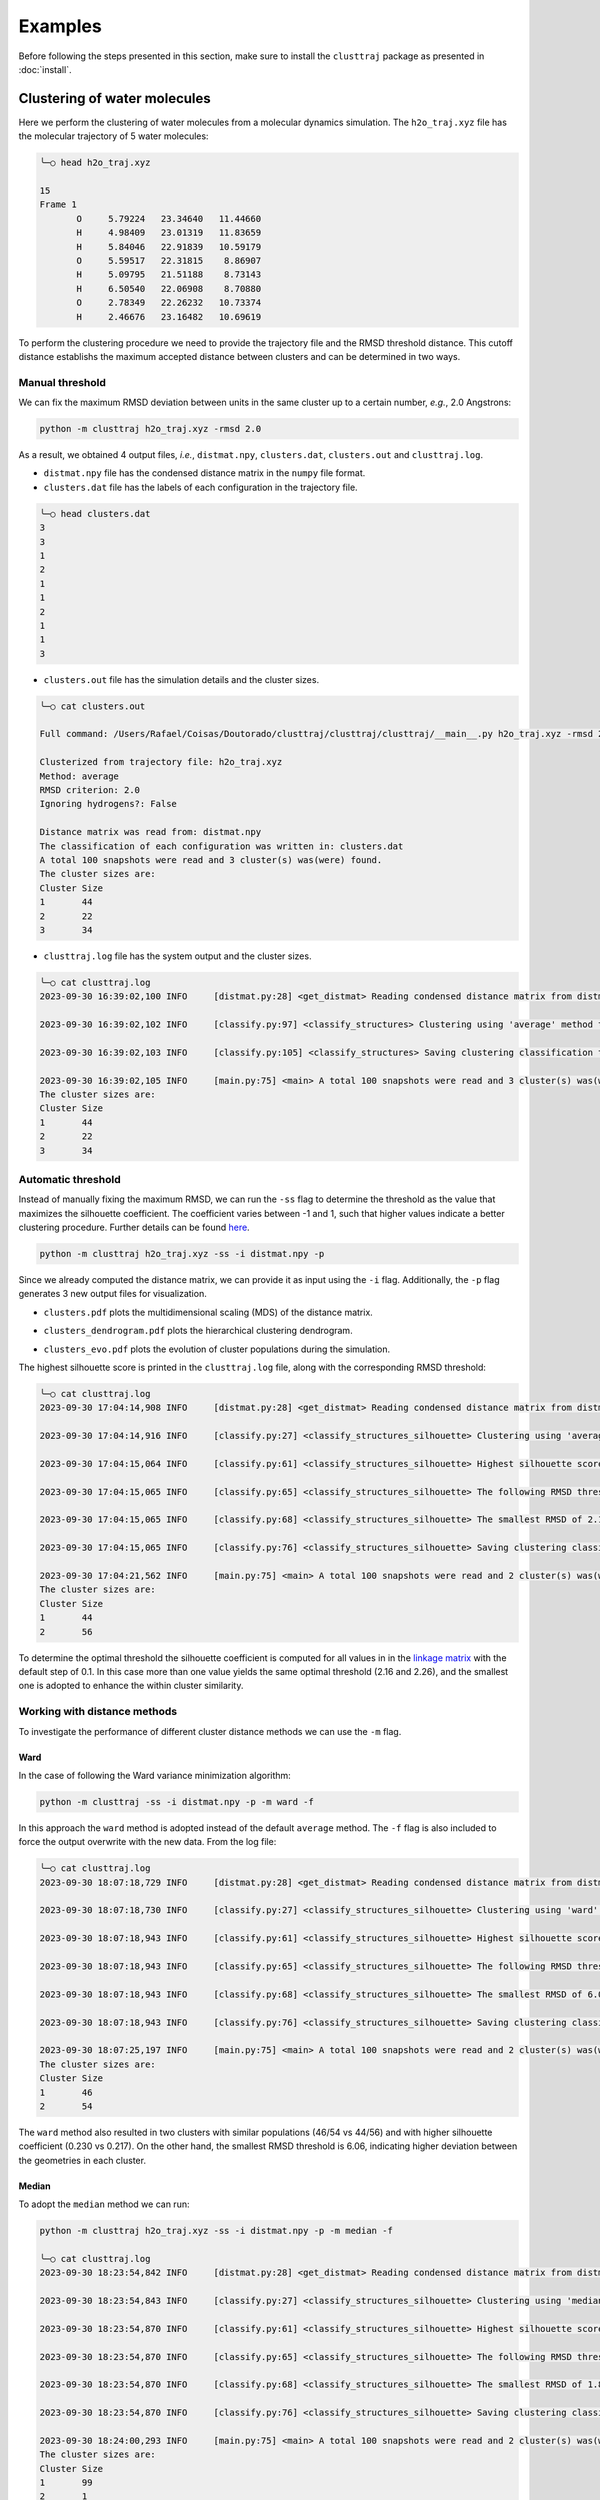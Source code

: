 Examples
========

Before following the steps presented in this section, make sure to install the ``clusttraj`` package as presented in :doc:`install`.

Clustering of water molecules
*****************************

Here we perform the clustering of water molecules from a molecular dynamics simulation. The ``h2o_traj.xyz`` file has the molecular trajectory of 5 water molecules:

.. code-block:: console

	╰─○ head h2o_traj.xyz

	15
	Frame 1
	       O     5.79224   23.34640   11.44660
	       H     4.98409   23.01319   11.83659
	       H     5.84046   22.91839   10.59179
	       O     5.59517   22.31815    8.86907
	       H     5.09795   21.51188    8.73143
	       H     6.50540   22.06908    8.70880
	       O     2.78349   22.26232   10.73374
	       H     2.46676   23.16482   10.69619


To perform the clustering procedure we need to provide the trajectory file and the RMSD threshold distance. This cutoff distance establishs the maximum accepted distance between clusters and can be determined in two ways.

Manual threshold
^^^^^^^^^^^^^^^^

We can fix the maximum RMSD deviation between units in the same cluster up to a certain number, `e.g.`, 2.0 Angstrons:

.. code-block:: console
	
	python -m clusttraj h2o_traj.xyz -rmsd 2.0
	
As a result, we obtained 4 output files, `i.e.`, ``distmat.npy``, ``clusters.dat``, ``clusters.out`` and ``clusttraj.log``.

- ``distmat.npy`` file has the condensed distance matrix in the ``numpy`` file format.

- ``clusters.dat`` file has the labels of each configuration in the trajectory file.

.. code-block:: console

	╰─○ head clusters.dat
	3
	3
	1
	2
	1
	1
	2
	1
	1
	3

- ``clusters.out`` file has the simulation details and the cluster sizes.


.. code-block:: console
	
	╰─○ cat clusters.out

	Full command: /Users/Rafael/Coisas/Doutorado/clusttraj/clusttraj/clusttraj/__main__.py h2o_traj.xyz -rmsd 2.0 -i distmat.npy

	Clusterized from trajectory file: h2o_traj.xyz
	Method: average
	RMSD criterion: 2.0
	Ignoring hydrogens?: False

	Distance matrix was read from: distmat.npy
	The classification of each configuration was written in: clusters.dat
	A total 100 snapshots were read and 3 cluster(s) was(were) found.
	The cluster sizes are:
	Cluster	Size
	1	44
	2	22
	3	34

- ``clusttraj.log`` file has the system output and the cluster sizes.

.. code-block:: console

	╰─○ cat clusttraj.log
	2023-09-30 16:39:02,100 INFO     [distmat.py:28] <get_distmat> Reading condensed distance matrix from distmat.npy

	2023-09-30 16:39:02,102 INFO     [classify.py:97] <classify_structures> Clustering using 'average' method to join the clusters

	2023-09-30 16:39:02,103 INFO     [classify.py:105] <classify_structures> Saving clustering classification to clusters.dat

	2023-09-30 16:39:02,105 INFO     [main.py:75] <main> A total 100 snapshots were read and 3 cluster(s) was(were) found.
	The cluster sizes are:
	Cluster	Size
	1	44
	2	22
	3	34

Automatic threshold
^^^^^^^^^^^^^^^^^^^

Instead of manually fixing the maximum RMSD, we can run the ``-ss`` flag to determine the threshold as the value that maximizes the silhouette coefficient. The coefficient varies between -1 and 1, such that higher values indicate a better clustering procedure. Further details can be found `here <LINK-DO-PAPER>`_.

.. code-block:: console

	python -m clusttraj h2o_traj.xyz -ss -i distmat.npy -p

Since we already computed the distance matrix, we can provide it as input using the ``-i`` flag. Additionally, the ``-p`` flag generates 3 new output files for visualization.

- ``clusters.pdf`` plots the multidimensional scaling (MDS) of the distance matrix.

.. image:: images/average_full_mds.pdf
	:width: 300pt

- ``clusters_dendrogram.pdf`` plots the hierarchical clustering dendrogram.

.. image:: images/average_full_dend.pdf
	:width: 300pt

- ``clusters_evo.pdf`` plots the evolution of cluster populations during the simulation.

.. image:: images/average_full_evo.pdf
	:width: 300pt

The highest silhouette score is printed in the ``clusttraj.log`` file, along with the corresponding RMSD threshold:

.. code-block:: console
	
	╰─○ cat clusttraj.log
	2023-09-30 17:04:14,908 INFO     [distmat.py:28] <get_distmat> Reading condensed distance matrix from distmat.npy

	2023-09-30 17:04:14,916 INFO     [classify.py:27] <classify_structures_silhouette> Clustering using 'average' method to join the clusters

	2023-09-30 17:04:15,064 INFO     [classify.py:61] <classify_structures_silhouette> Highest silhouette score: 0.21741836027295444

	2023-09-30 17:04:15,065 INFO     [classify.py:65] <classify_structures_silhouette> The following RMSD threshold values yielded the same optimial silhouette score: 2.160840752745414, 2.2608407527454135

	2023-09-30 17:04:15,065 INFO     [classify.py:68] <classify_structures_silhouette> The smallest RMSD of 2.160840752745414 has been adopted

	2023-09-30 17:04:15,065 INFO     [classify.py:76] <classify_structures_silhouette> Saving clustering classification to clusters.dat

	2023-09-30 17:04:21,562 INFO     [main.py:75] <main> A total 100 snapshots were read and 2 cluster(s) was(were) found.
	The cluster sizes are:
	Cluster	Size
	1	44
	2	56 

To determine the optimal threshold the silhouette coefficient is computed for all values in in the `linkage matrix <https://docs.scipy.org/doc/scipy/reference/generated/scipy.cluster.hierarchy.linkage.html>`_ with the default step of 0.1. In this case more than one value yields the same optimal threshold (2.16 and 2.26), and the smallest one is adopted to enhance the within cluster similarity. 

Working with distance methods
^^^^^^^^^^^^^^^^^^^^^^^^^^^^^

To investigate the performance of different cluster distance methods we can use the ``-m`` flag.

Ward
++++

In the case of following the Ward variance minimization algorithm:

.. code-block:: console
	
	python -m clusttraj -ss -i distmat.npy -p -m ward -f

In this approach the ``ward`` method is adopted instead of the default ``average`` method. The ``-f`` flag is also included to force the output overwrite with the new data. From the log file:

.. code-block:: console

	╰─○ cat clusttraj.log
	2023-09-30 18:07:18,729 INFO     [distmat.py:28] <get_distmat> Reading condensed distance matrix from distmat.npy

	2023-09-30 18:07:18,730 INFO     [classify.py:27] <classify_structures_silhouette> Clustering using 'ward' method to join the clusters

	2023-09-30 18:07:18,943 INFO     [classify.py:61] <classify_structures_silhouette> Highest silhouette score: 0.23037242401157293

	2023-09-30 18:07:18,943 INFO     [classify.py:65] <classify_structures_silhouette> The following RMSD threshold values yielded the same optimial silhouette score: 6.060840752745413, 6.160840752745413, 6.260840752745413, 6.360840752745413, 6.460840752745413, 6.5608407527454125, 6.660840752745413, 6.760840752745413, 6.860840752745412, 6.960840752745413, 7.0608407527454125, 7.160840752745413, 7.260840752745413, 7.360840752745412, 7.460840752745413, 7.5608407527454125, 7.660840752745413, 7.760840752745413, 7.860840752745412, 7.960840752745413, 8.060840752745412, 8.160840752745411, 8.260840752745413, 8.360840752745412, 8.460840752745412, 8.560840752745412, 8.660840752745411, 8.760840752745413, 8.860840752745412, 8.960840752745412, 9.060840752745412, 9.160840752745413, 9.260840752745413, 9.360840752745412, 9.460840752745412, 9.560840752745412, 9.660840752745411, 9.760840752745413, 9.860840752745412, 9.960840752745412, 10.060840752745412, 10.160840752745411, 10.260840752745413, 10.360840752745412, 10.460840752745412, 10.560840752745412, 10.660840752745411, 10.760840752745413

	2023-09-30 18:07:18,943 INFO     [classify.py:68] <classify_structures_silhouette> The smallest RMSD of 6.060840752745413 has been adopted

	2023-09-30 18:07:18,943 INFO     [classify.py:76] <classify_structures_silhouette> Saving clustering classification to clusters.dat

	2023-09-30 18:07:25,197 INFO     [main.py:75] <main> A total 100 snapshots were read and 2 cluster(s) was(were) found.
	The cluster sizes are:
	Cluster	Size
	1	46
	2	54


The ``ward`` method also resulted in two clusters with similar populations (46/54 vs 44/56) and with higher silhouette coefficient (0.230 vs 0.217). On the other hand, the smallest RMSD threshold is 6.06, indicating higher deviation between the geometries in each cluster.

Median
++++++

To adopt the ``median`` method we can run:

.. code-block:: console

	python -m clusttraj h2o_traj.xyz -ss -i distmat.npy -p -m median -f 

	╰─○ cat clusttraj.log 
	2023-09-30 18:23:54,842 INFO     [distmat.py:28] <get_distmat> Reading condensed distance matrix from distmat.npy

	2023-09-30 18:23:54,843 INFO     [classify.py:27] <classify_structures_silhouette> Clustering using 'median' method to join the clusters

	2023-09-30 18:23:54,870 INFO     [classify.py:61] <classify_structures_silhouette> Highest silhouette score: 0.07527635729544939

	2023-09-30 18:23:54,870 INFO     [classify.py:65] <classify_structures_silhouette> The following RMSD threshold values yielded the same optimial silhouette score: 1.8608407527454136, 1.9608407527454137, 2.060840752745414

	2023-09-30 18:23:54,870 INFO     [classify.py:68] <classify_structures_silhouette> The smallest RMSD of 1.8608407527454136 has been adopted

	2023-09-30 18:23:54,870 INFO     [classify.py:76] <classify_structures_silhouette> Saving clustering classification to clusters.dat

	2023-09-30 18:24:00,293 INFO     [main.py:75] <main> A total 100 snapshots were read and 2 cluster(s) was(were) found.
	The cluster sizes are:
	Cluster	Size
	1	99
	2	1


In this case the highest silhouette score of 0.075 indicates that the points are located near the edge of the clusters. The distribution of population among the 2 clusters (1/99) also indicates the limitations of the method. Finally, visual inspection of the dendrogram shows anomalous behavior.

.. image:: images/anomalous_dend.pdf
	:width: 300pt

.. .. raw:: html

.. 	<iframe src='/Users/Rafael/Coisas/Doutorado/clusttraj/clusttraj/docs/build/html/_images/anomalous_dendrogram.pdf' width="100%" height="500"></iframe>

The reader is encouraged to verify that the addition of ``-odl`` for `optimal visualization <https://academic.oup.com/bioinformatics/article/17/suppl_1/S22/261423?login=true>`_ flag cannot avoid the dendrogram crossings.


Accouting for molecule permutation
^^^^^^^^^^^^^^^^^^^^^^^^^^^^^^^^^^

As an attempt to avoid separating similar configurations due to permutation of identical molecules, we can reorder the atoms using the ``-e`` flag. 

.. code-block:: console

	python -m clusttraj h2o_traj.xyz -ss -p -m average -e -f

For this system the reordering compromised the statistical quality of the clustering. The number of clusters was increased from 2 to 35 while the optimal silhouette score was reduced from 0.217 to 0.119:

.. code-block:: console

	╰─○ cat clusttraj.log 
	2023-10-02 19:53:20,618 INFO     [distmat.py:34] <get_distmat> Calculating distance matrix using 4 threads

	2023-10-02 19:54:00,821 INFO     [distmat.py:38] <get_distmat> Saving condensed distance matrix to distmat.npy

	2023-10-02 19:54:00,823 INFO     [classify.py:27] <classify_structures_silhouette> Clustering using 'average' method to join the clusters

	2023-10-02 19:54:00,855 INFO     [classify.py:61] <classify_structures_silhouette> Highest silhouette score: 0.11873407875769024

	2023-10-02 19:54:00,856 INFO     [classify.py:71] <classify_structures_silhouette> Optimal RMSD threshold value: 1.237013337787396

	2023-10-02 19:54:00,856 INFO     [classify.py:76] <classify_structures_silhouette> Saving clustering classification to clusters.dat

	2023-10-02 19:54:06,676 INFO     [main.py:75] <main> A total 100 snapshots were read and 35 cluster(s) was(were) found.
	The cluster sizes are:
	Cluster	Size
	1	2
	2	4
	3	3
	4	1
	5	1
	6	1
	7	2
	8	2
	9	3
	10	2
	11	7
	12	3
	13	7
	14	7
	15	3
	16	5
	17	4
	18	3
	19	2
	20	4
	21	2
	22	3
	23	3
	24	1
	25	2
	26	3
	27	2
	28	1
	29	2
	30	2
	31	5
	32	4
	33	2
	34	1
	35	1

This functionality is especially useful in the case of solvated systems. In our case, we can treat one water molecule as the solute and the others as solvent. For example, considering the first water molecule as the solute:

.. code-block:: console

	python -m clusttraj h2o_traj.xyz -ss -p -m average -e -f -ns 3

The number of solvent atoms must be specified using the ``-ns`` flag, and as a result we managed to increase the silhouette coefficient to 0.247 with a significant change in the cluster populations:

.. code-block:: console

	╰─○ cat clusttraj.log 
	2023-10-02 20:13:52,041 INFO     [distmat.py:38] <get_distmat> Saving condensed distance matrix to distmat.npy

	2023-10-02 20:13:52,044 INFO     [classify.py:27] <classify_structures_silhouette> Clustering using 'average' method to join the clusters

	2023-10-02 20:13:52,101 INFO     [classify.py:61] <classify_structures_silhouette> Highest silhouette score: 0.24735123044958368

	2023-10-02 20:13:52,102 INFO     [classify.py:65] <classify_structures_silhouette> The following RMSD threshold values yielded the same optimial silhouette score: 3.035586843407412, 3.135586843407412, 3.235586843407412, 3.335586843407412

	2023-10-02 20:13:52,102 INFO     [classify.py:68] <classify_structures_silhouette> The smallest RMSD of 3.035586843407412 has been adopted

	2023-10-02 20:13:52,102 INFO     [classify.py:76] <classify_structures_silhouette> Saving clustering classification to clusters.dat

	2023-10-02 20:13:57,498 INFO     [main.py:75] <main> A total 100 snapshots were read and 2 cluster(s) was(were) found.
	The cluster sizes are:
	Cluster	Size
	1	3
	2	97

Final Kabsch rotation
^^^^^^^^^^^^^^^^^^^^^

We can also add a final Kabsch rotation to minimize the RMSD after reordering the solvent atoms:

.. code-block:: console

	python -m clusttraj h2o_traj.xyz -ss -p -m average -e -f -ns 3 --final-kabsch

For this system no significant changes were observed, as the silhouette coefficient and cluster populations remain almost identical.

Removing hydrogen atoms
^^^^^^^^^^^^^^^^^^^^^^^




